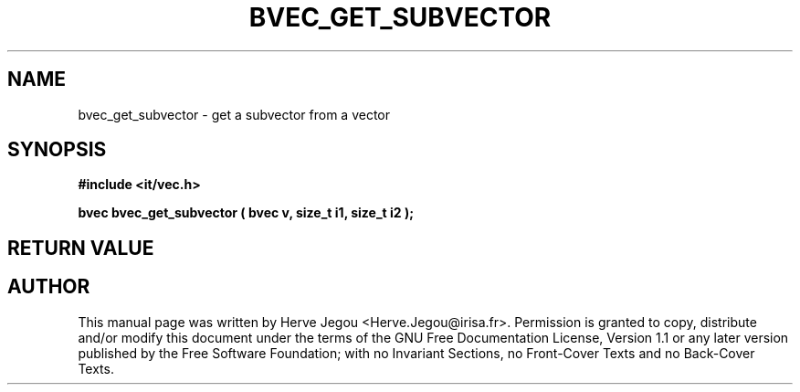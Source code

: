 .\" This manpage has been automatically generated by docbook2man 
.\" from a DocBook document.  This tool can be found at:
.\" <http://shell.ipoline.com/~elmert/comp/docbook2X/> 
.\" Please send any bug reports, improvements, comments, patches, 
.\" etc. to Steve Cheng <steve@ggi-project.org>.
.TH "BVEC_GET_SUBVECTOR" "3" "01 August 2006" "" ""

.SH NAME
bvec_get_subvector \- get a subvector from a vector
.SH SYNOPSIS
.sp
\fB#include <it/vec.h>
.sp
bvec bvec_get_subvector ( bvec v, size_t i1, size_t i2
);
\fR
.SH "RETURN VALUE"
.PP
.SH "AUTHOR"
.PP
This manual page was written by Herve Jegou <Herve.Jegou@irisa.fr>\&.
Permission is granted to copy, distribute and/or modify this
document under the terms of the GNU Free
Documentation License, Version 1.1 or any later version
published by the Free Software Foundation; with no Invariant
Sections, no Front-Cover Texts and no Back-Cover Texts.
